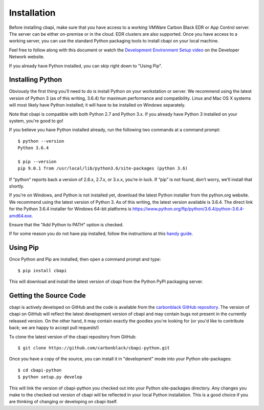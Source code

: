 Installation
============

Before installing cbapi, make sure that you have access to a working VMWare Carbon Black EDR or App Control server.
The server can be either on-premise or in the cloud. EDR clusters are also supported. Once you have access to a working
server, you can use the standard Python packaging tools to install cbapi on your local machine.

Feel free to follow along with this document or watch the
`Development Environment Setup video <https://developer.carbonblack.com/guide/enterprise-response/development-environment-video/>`_
on the Developer Network website.

If you already have Python installed, you can skip right down to "Using Pip".

Installing Python
-----------------

Obviously the first thing you’ll need to do is install Python on your workstation or server. We recommend
using the latest version of Python 3 (as of this writing, 3.6.4) for maximum performance and compatibility.
Linux and Mac OS X systems will most likely have Python installed; it will have to be installed on Windows separately.

Note that cbapi is compatible with both Python 2.7 and Python 3.x. If you already have Python 3 installed on your
system, you're good to go!

If you believe you have Python installed already, run the following two commands at a command prompt::

    $ python --version
    Python 3.6.4

    $ pip --version
    pip 9.0.1 from /usr/local/lib/python3.6/site-packages (python 3.6)

If “python” reports back a version of 2.6.x, 2.7.x, or 3.x.x, you’re in luck.
If “pip” is not found, don’t worry, we’ll install that shortly.

If you're on Windows, and Python is not installed yet, download the latest Python installer from the python.org website.
We recommend using the latest version of Python 3. As of this writing, the latest version available is 3.6.4.
The direct link for the Python 3.6.4 installer for Windows 64-bit platforms is
https://www.python.org/ftp/python/3.6.4/python-3.6.4-amd64.exe.

.. image:: _static/install-windows.png
   :alt: Windows installation options showing "Add python.exe to path"
   :align: right

Ensure that the "Add Python to PATH" option is checked.

If for some reason you do not have pip installed, follow the instructions at this
`handy guide <http://docs.python-guide.org/en/latest/starting/installation/>`_.

Using Pip
---------

Once Python and Pip are installed, then open a command prompt and type::

    $ pip install cbapi

This will download and install the latest version of cbapi from the Python PyPI packaging server.

Getting the Source Code
-----------------------

cbapi is actively developed on GitHub and the code is available from the
`carbonblack GitHub repository <https://github.com/carbonblack/cbapi-python>`_. The version of cbapi on GitHub will
reflect the latest development version of cbapi and may contain bugs not present in the currently released version.
On the other hand, it may contain exactly the goodies you're looking for (or you'd like to contribute back; we
are happy to accept pull requests!)

To clone the latest version of the cbapi repository from GitHub::

    $ git clone https://github.com/carbonblack/cbapi-python.git

Once you have a copy of the source, you can install it in "development" mode into your Python site-packages::

    $ cd cbapi-python
    $ python setup.py develop

This will link the version of cbapi-python you checked out into your Python site-packages directory. Any changes you
make to the checked out version of cbapi will be reflected in your local Python installation. This is a good choice
if you are thinking of changing or developing on cbapi itself.

